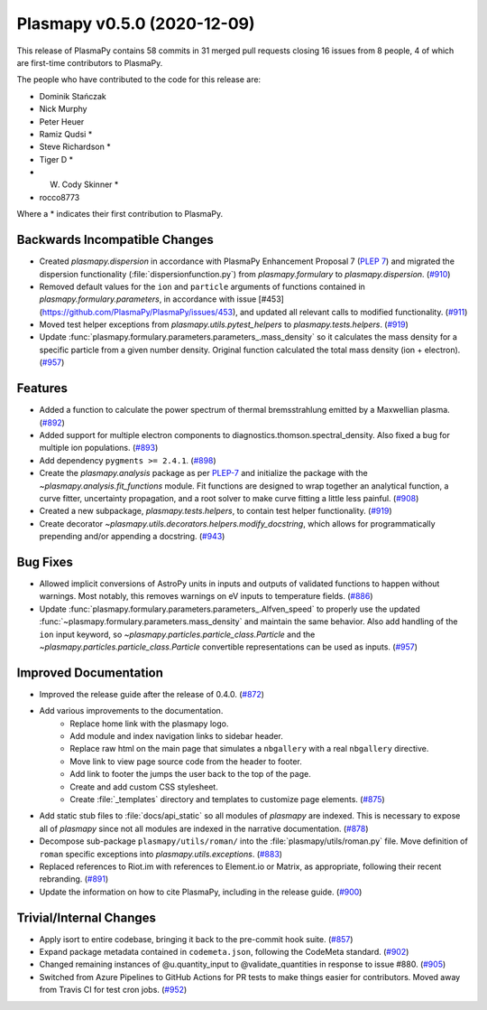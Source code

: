 Plasmapy v0.5.0 (2020-12-09)
============================

This release of PlasmaPy contains 58 commits in 31 merged pull requests closing 16 issues from 8 people, 4 of which are first-time contributors to PlasmaPy.

The people who have contributed to the code for this release are:

* Dominik Stańczak
* Nick Murphy
* Peter Heuer
* Ramiz Qudsi  *
* Steve Richardson  *
* Tiger D  *
* W. Cody Skinner  *
* rocco8773

Where a * indicates their first contribution to PlasmaPy.

Backwards Incompatible Changes
------------------------------

- Created `plasmapy.dispersion` in accordance with PlasmaPy Enhancement Proposal 7
  (`PLEP 7 <https://github.com/PlasmaPy/PlasmaPy-PLEPs/blob/main/PLEP-0007.rst>`_)
  and migrated the dispersion functionality (:file:`dispersionfunction.py`) from
  `plasmapy.formulary` to `plasmapy.dispersion`. (`#910 <https://github.com/plasmapy/plasmapy/pull/910>`__)
- Removed default values for the ``ion`` and ``particle`` arguments of functions contained in `plasmapy.formulary.parameters`, in accordance with issue [#453](https://github.com/PlasmaPy/PlasmaPy/issues/453), and updated all relevant calls to modified functionality. (`#911 <https://github.com/plasmapy/plasmapy/pull/911>`__)
- Moved test helper exceptions from `plasmapy.utils.pytest_helpers` to `plasmapy.tests.helpers`. (`#919 <https://github.com/plasmapy/plasmapy/pull/919>`__)
- Update :func:`plasmapy.formulary.parameters.parameters_.mass_density` so it calculates the mass
  density for a specific particle from a given number density.  Original function
  calculated the total mass density (ion + electron). (`#957 <https://github.com/plasmapy/plasmapy/pull/957>`__)


Features
--------

- Added a function to calculate the power spectrum of thermal bremsstrahlung emitted by a Maxwellian plasma. (`#892 <https://github.com/plasmapy/plasmapy/pull/892>`__)
- Added support for multiple electron components to diagnostics.thomson.spectral_density. Also fixed a bug for multiple ion populations. (`#893 <https://github.com/plasmapy/plasmapy/pull/893>`__)
- Add dependency ``pygments >= 2.4.1``. (`#898 <https://github.com/plasmapy/plasmapy/pull/898>`__)
- Create the `plasmapy.analysis` package as per
  `PLEP-7 <https://github.com/PlasmaPy/PlasmaPy-PLEPs/blob/main/PLEP-0007.rst>`_ and
  initialize the package with the `~plasmapy.analysis.fit_functions` module.  Fit
  functions are designed to wrap together an analytical function, a curve fitter,
  uncertainty propagation, and a root solver to make curve fitting a little less
  painful. (`#908 <https://github.com/plasmapy/plasmapy/pull/908>`__)
- Created a new subpackage, `plasmapy.tests.helpers`, to contain test helper functionality. (`#919 <https://github.com/plasmapy/plasmapy/pull/919>`__)
- Create decorator `~plasmapy.utils.decorators.helpers.modify_docstring`, which allows
  for programmatically prepending and/or appending a docstring. (`#943 <https://github.com/plasmapy/plasmapy/pull/943>`__)


Bug Fixes
---------

- Allowed implicit conversions of AstroPy units in inputs and outputs of validated functions to happen without warnings. Most notably, this removes warnings on eV inputs to temperature fields. (`#886 <https://github.com/plasmapy/plasmapy/pull/886>`__)
- Update :func:`plasmapy.formulary.parameters.parameters_.Alfven_speed` to properly use the updated
  :func:`~plasmapy.formulary.parameters.mass_density` and maintain the same behavior.
  Also add handling of the ``ion`` input keyword, so `~plasmapy.particles.particle_class.Particle` and
  the `~plasmapy.particles.particle_class.Particle` convertible representations can be used as inputs. (`#957 <https://github.com/plasmapy/plasmapy/pull/957>`__)


Improved Documentation
----------------------

- Improved the release guide after the release of 0.4.0. (`#872 <https://github.com/plasmapy/plasmapy/pull/872>`__)
- Add various improvements to the documentation.
      * Replace home link with the plasmapy logo.
      * Add module and index navigation links to sidebar header.
      * Replace raw html on the main page that simulates a ``nbgallery`` with a real
        ``nbgallery`` directive.
      * Move link to view page source code from the header to footer.
      * Add link to footer the jumps the user back to the top of the page.
      * Create and add custom CSS stylesheet.
      * Create :file:`_templates` directory and templates to customize page elements. (`#875 <https://github.com/plasmapy/plasmapy/pull/875>`__)
- Add static stub files to :file:`docs/api_static` so all modules of `plasmapy` are indexed.
  This is necessary to expose all of `plasmapy` since not all modules are indexed in
  the narrative documentation. (`#878 <https://github.com/plasmapy/plasmapy/pull/878>`__)
- Decompose sub-package ``plasmapy/utils/roman/`` into the :file:`plasmapy/utils/roman.py`
  file.  Move definition of ``roman`` specific exceptions into
  `plasmapy.utils.exceptions`. (`#883 <https://github.com/plasmapy/plasmapy/pull/883>`__)
- Replaced references to Riot.im with references to Element.io or Matrix, as appropriate, following their recent rebranding. (`#891 <https://github.com/plasmapy/plasmapy/pull/891>`__)
- Update the information on how to cite PlasmaPy, including in the release guide. (`#900 <https://github.com/plasmapy/plasmapy/pull/900>`__)


Trivial/Internal Changes
------------------------

- Apply isort to entire codebase, bringing it back to the pre-commit hook suite. (`#857 <https://github.com/plasmapy/plasmapy/pull/857>`__)
- Expand package metadata contained in ``codemeta.json``, following the CodeMeta standard. (`#902 <https://github.com/plasmapy/plasmapy/pull/902>`__)
- Changed remaining instances of @u.quantity_input to @validate_quantities in response to issue #880. (`#905 <https://github.com/plasmapy/plasmapy/pull/905>`__)
- Switched from Azure Pipelines to GitHub Actions for PR tests to make things
  easier for contributors. Moved away from Travis CI for test cron jobs. (`#952 <https://github.com/plasmapy/plasmapy/pull/952>`__)

